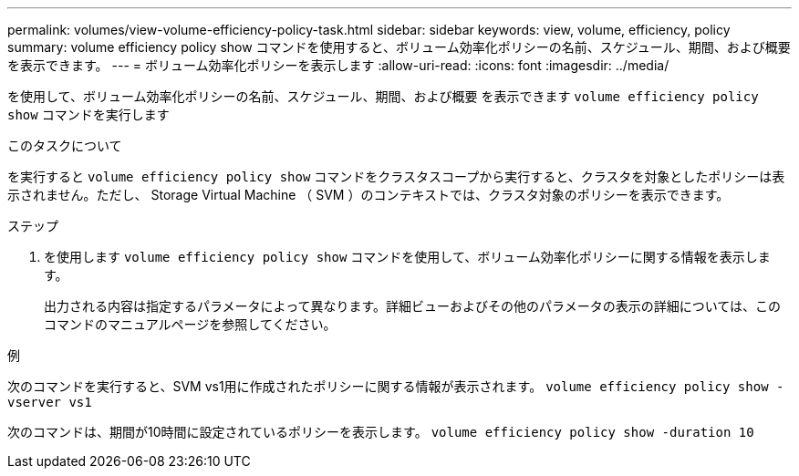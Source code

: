 ---
permalink: volumes/view-volume-efficiency-policy-task.html 
sidebar: sidebar 
keywords: view, volume, efficiency, policy 
summary: volume efficiency policy show コマンドを使用すると、ボリューム効率化ポリシーの名前、スケジュール、期間、および概要を表示できます。 
---
= ボリューム効率化ポリシーを表示します
:allow-uri-read: 
:icons: font
:imagesdir: ../media/


[role="lead"]
を使用して、ボリューム効率化ポリシーの名前、スケジュール、期間、および概要 を表示できます `volume efficiency policy show` コマンドを実行します

.このタスクについて
を実行すると `volume efficiency policy show` コマンドをクラスタスコープから実行すると、クラスタを対象としたポリシーは表示されません。ただし、 Storage Virtual Machine （ SVM ）のコンテキストでは、クラスタ対象のポリシーを表示できます。

.ステップ
. を使用します `volume efficiency policy show` コマンドを使用して、ボリューム効率化ポリシーに関する情報を表示します。
+
出力される内容は指定するパラメータによって異なります。詳細ビューおよびその他のパラメータの表示の詳細については、このコマンドのマニュアルページを参照してください。



.例
次のコマンドを実行すると、SVM vs1用に作成されたポリシーに関する情報が表示されます。 `volume efficiency policy show -vserver vs1`

次のコマンドは、期間が10時間に設定されているポリシーを表示します。 `volume efficiency policy show -duration 10`

